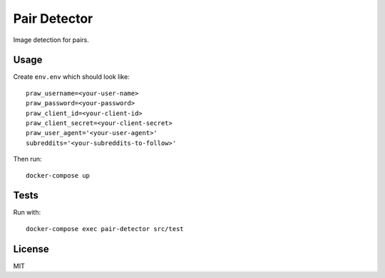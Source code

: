 Pair Detector
=============

Image detection for pairs.

Usage
-----

Create ``env.env`` which should look like::

    praw_username=<your-user-name>
    praw_password=<your-password>
    praw_client_id=<your-client-id>
    praw_client_secret=<your-client-secret>
    praw_user_agent='<your-user-agent>'
    subreddits='<your-subreddits-to-follow>'

Then run::

    docker-compose up

Tests
-----

Run with::

    docker-compose exec pair-detector src/test

License
-------

MIT
